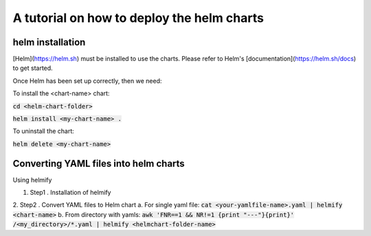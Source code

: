 A tutorial on how to deploy the helm charts
=====================

helm installation
#################

[Helm](https://helm.sh) must be installed to use the charts.  Please refer to Helm's [documentation](https://helm.sh/docs) to get started.

Once Helm has been set up correctly, then we need:

To install the <chart-name> chart:

:code:`cd <helm-chart-folder>`

:code:`helm install <my-chart-name> .`

To uninstall the chart:

:code:`helm delete <my-chart-name>`


Converting YAML files into helm charts
##############################

Using helmify


1. Step1 . Installation of helmify
2. Step2 . Convert YAML files to Helm chart
a. For single yaml file: :code:`cat <your-yamlfile-name>.yaml | helmify <chart-name>`
b. From directory with yamls: :code:`awk 'FNR==1 && NR!=1  {print "---"}{print}' /<my_directory>/*.yaml | helmify <helmchart-folder-name>`





